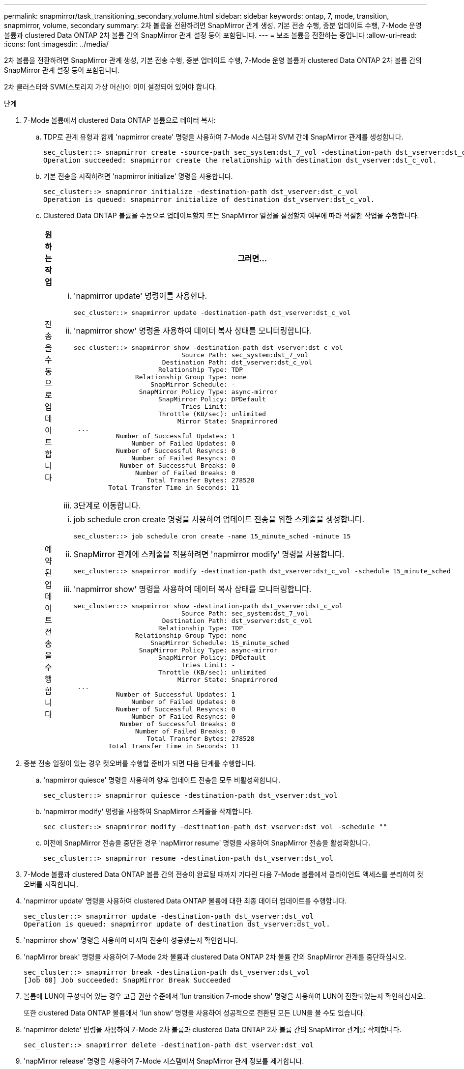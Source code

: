 ---
permalink: snapmirror/task_transitioning_secondary_volume.html 
sidebar: sidebar 
keywords: ontap, 7, mode, transition, snapmirror, volume, secondary 
summary: 2차 볼륨을 전환하려면 SnapMirror 관계 생성, 기본 전송 수행, 증분 업데이트 수행, 7-Mode 운영 볼륨과 clustered Data ONTAP 2차 볼륨 간의 SnapMirror 관계 설정 등이 포함됩니다. 
---
= 보조 볼륨을 전환하는 중입니다
:allow-uri-read: 
:icons: font
:imagesdir: ../media/


[role="lead"]
2차 볼륨을 전환하려면 SnapMirror 관계 생성, 기본 전송 수행, 증분 업데이트 수행, 7-Mode 운영 볼륨과 clustered Data ONTAP 2차 볼륨 간의 SnapMirror 관계 설정 등이 포함됩니다.

2차 클러스터와 SVM(스토리지 가상 머신)이 이미 설정되어 있어야 합니다.

.단계
. 7-Mode 볼륨에서 clustered Data ONTAP 볼륨으로 데이터 복사:
+
.. TDP로 관계 유형과 함께 'napmirror create' 명령을 사용하여 7-Mode 시스템과 SVM 간에 SnapMirror 관계를 생성합니다.
+
[listing]
----
sec_cluster::> snapmirror create -source-path sec_system:dst_7_vol -destination-path dst_vserver:dst_c_vol -type TDP
Operation succeeded: snapmirror create the relationship with destination dst_vserver:dst_c_vol.
----
.. 기본 전송을 시작하려면 'napmirror initialize' 명령을 사용합니다.
+
[listing]
----
sec_cluster::> snapmirror initialize -destination-path dst_vserver:dst_c_vol
Operation is queued: snapmirror initialize of destination dst_vserver:dst_c_vol.
----
.. Clustered Data ONTAP 볼륨을 수동으로 업데이트할지 또는 SnapMirror 일정을 설정할지 여부에 따라 적절한 작업을 수행합니다.
+
|===
| 원하는 작업 | 그러면... 


 a| 
전송을 수동으로 업데이트합니다
 a| 
... 'napmirror update' 명령어를 사용한다.
+
[listing]
----
sec_cluster::> snapmirror update -destination-path dst_vserver:dst_c_vol
----
... 'napmirror show' 명령을 사용하여 데이터 복사 상태를 모니터링합니다.
+
[listing]
----
sec_cluster::> snapmirror show -destination-path dst_vserver:dst_c_vol
                            Source Path: sec_system:dst_7_vol
                       Destination Path: dst_vserver:dst_c_vol
                      Relationship Type: TDP
                Relationship Group Type: none
                    SnapMirror Schedule: -
                 SnapMirror Policy Type: async-mirror
                      SnapMirror Policy: DPDefault
                            Tries Limit: -
                      Throttle (KB/sec): unlimited
                           Mirror State: Snapmirrored
 ...
           Number of Successful Updates: 1
               Number of Failed Updates: 0
           Number of Successful Resyncs: 0
               Number of Failed Resyncs: 0
            Number of Successful Breaks: 0
                Number of Failed Breaks: 0
                   Total Transfer Bytes: 278528
         Total Transfer Time in Seconds: 11
----
... 3단계로 이동합니다.




 a| 
예약된 업데이트 전송을 수행합니다
 a| 
... job schedule cron create 명령을 사용하여 업데이트 전송을 위한 스케줄을 생성합니다.
+
[listing]
----
sec_cluster::> job schedule cron create -name 15_minute_sched -minute 15
----
... SnapMirror 관계에 스케줄을 적용하려면 'napmirror modify' 명령을 사용합니다.
+
[listing]
----
sec_cluster::> snapmirror modify -destination-path dst_vserver:dst_c_vol -schedule 15_minute_sched
----
... 'napmirror show' 명령을 사용하여 데이터 복사 상태를 모니터링합니다.
+
[listing]
----
sec_cluster::> snapmirror show -destination-path dst_vserver:dst_c_vol
                            Source Path: sec_system:dst_7_vol
                       Destination Path: dst_vserver:dst_c_vol
                      Relationship Type: TDP
                Relationship Group Type: none
                    SnapMirror Schedule: 15_minute_sched
                 SnapMirror Policy Type: async-mirror
                      SnapMirror Policy: DPDefault
                            Tries Limit: -
                      Throttle (KB/sec): unlimited
                           Mirror State: Snapmirrored
 ...
           Number of Successful Updates: 1
               Number of Failed Updates: 0
           Number of Successful Resyncs: 0
               Number of Failed Resyncs: 0
            Number of Successful Breaks: 0
                Number of Failed Breaks: 0
                   Total Transfer Bytes: 278528
         Total Transfer Time in Seconds: 11
----


|===


. 증분 전송 일정이 있는 경우 컷오버를 수행할 준비가 되면 다음 단계를 수행합니다.
+
.. 'napmirror quiesce' 명령을 사용하여 향후 업데이트 전송을 모두 비활성화합니다.
+
[listing]
----
sec_cluster::> snapmirror quiesce -destination-path dst_vserver:dst_vol
----
.. 'napmirror modify' 명령을 사용하여 SnapMirror 스케줄을 삭제합니다.
+
[listing]
----
sec_cluster::> snapmirror modify -destination-path dst_vserver:dst_vol -schedule ""
----
.. 이전에 SnapMirror 전송을 중단한 경우 'napMirror resume' 명령을 사용하여 SnapMirror 전송을 활성화합니다.
+
[listing]
----
sec_cluster::> snapmirror resume -destination-path dst_vserver:dst_vol
----


. 7-Mode 볼륨과 clustered Data ONTAP 볼륨 간의 전송이 완료될 때까지 기다린 다음 7-Mode 볼륨에서 클라이언트 액세스를 분리하여 컷오버를 시작합니다.
. 'napmirror update' 명령을 사용하여 clustered Data ONTAP 볼륨에 대한 최종 데이터 업데이트를 수행합니다.
+
[listing]
----
sec_cluster::> snapmirror update -destination-path dst_vserver:dst_vol
Operation is queued: snapmirror update of destination dst_vserver:dst_vol.
----
. 'napmirror show' 명령을 사용하여 마지막 전송이 성공했는지 확인합니다.
. 'napMirror break' 명령을 사용하여 7-Mode 2차 볼륨과 clustered Data ONTAP 2차 볼륨 간의 SnapMirror 관계를 중단하십시오.
+
[listing]
----
sec_cluster::> snapmirror break -destination-path dst_vserver:dst_vol
[Job 60] Job succeeded: SnapMirror Break Succeeded
----
. 볼륨에 LUN이 구성되어 있는 경우 고급 권한 수준에서 'lun transition 7-mode show' 명령을 사용하여 LUN이 전환되었는지 확인하십시오.
+
또한 clustered Data ONTAP 볼륨에서 'lun show' 명령을 사용하여 성공적으로 전환된 모든 LUN을 볼 수도 있습니다.

. 'napmirror delete' 명령을 사용하여 7-Mode 2차 볼륨과 clustered Data ONTAP 2차 볼륨 간의 SnapMirror 관계를 삭제합니다.
+
[listing]
----
sec_cluster::> snapmirror delete -destination-path dst_vserver:dst_vol
----
. 'napMirror release' 명령을 사용하여 7-Mode 시스템에서 SnapMirror 관계 정보를 제거합니다.
+
[listing]
----
system7mode> snapmirror release dataVol20 vs1:dst_vol
----
. 7-Mode 운영 볼륨과 clustered Data ONTAP 2차 볼륨 간의 재해 복구 관계 설정:
+
.. 'vserver peer transition create' 명령을 사용하여 7-Mode 운영 볼륨과 clustered Data ONTAP 2차 볼륨 간의 SVM 피어 관계를 생성합니다.
+
[listing]
----
sec_cluster::> vserver peer transition create -local-vserver dst_vserver -src-filer-name src_system
Transition peering created
----
.. 'job schedule cron create' 명령을 사용하여 7-Mode SnapMirror 관계에 구성된 일정과 일치하는 작업 일정을 생성합니다.
+
[listing]
----
sec_cluster::> job schedule cron create -name 15_minute_sched -minute 15
----
.. 'napMirror create' 명령을 사용하여 7-Mode 운영 볼륨과 clustered Data ONTAP 2차 볼륨 간의 SnapMirror 관계를 생성합니다.
+
[listing]
----
sec_cluster::> snapmirror create -source-path src_system:src_7_vol -destination-path dst_vserver:dst_c_vol -type TDP -schedule 15_minute_sched
Operation succeeded: snapmirror create the relationship with destination dst_vserver:dst_c_vol.
----
.. 'napmirror resync' 명령을 사용하여 clustered Data ONTAP 보조 볼륨을 재동기화합니다.
+
재동기화가 성공적으로 수행되려면 7-Mode 운영 볼륨과 clustered Data ONTAP 2차 볼륨 사이에 공통 7-Mode 스냅샷 복사본이 있어야 합니다.

+
[listing]
----
sec_cluster::> snapmirror  resync -destination-path dst_vserver:dst_c_vol
----
+
*** 타겟 클러스터에서 Data ONTAP 8.3.2 이상이 실행 중인 경우 필요한 igroup을 생성하고 LUN을 수동으로 매핑해야 합니다.
*** 타겟 클러스터에서 Data ONTAP 8.3.1 이하가 실행 중인 경우 운영 볼륨의 스토리지 컷오버를 완료한 후 보조 LUN을 수동으로 매핑해야 합니다.
*** 7-Mode 시스템에서 필요한 모든 볼륨이 SVM으로 전환된 경우 2차 7-Mode 시스템과 2차 SVM 간에 SVM 피어 관계를 삭제해야 합니다.
*** 7-Mode 운영 시스템과 7-Mode 2차 시스템 간의 SnapMirror 관계를 삭제해야 합니다.






* 관련 정보 *

xref:task_recovering_from_a_failed_lun_transition.adoc[장애가 발생한 LUN 전환 복구]

xref:task_configuring_a_tcp_window_size_for_snapmirror_relationships.adoc[SnapMirror 관계에 대한 TCP 윈도우 크기 구성]
